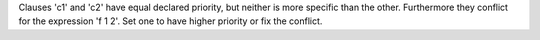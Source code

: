 Clauses 'c1' and 'c2' have equal declared priority, but neither is more specific than the other. Furthermore they conflict for the expression 'f 1 2'. Set one to have higher priority or fix the conflict.
